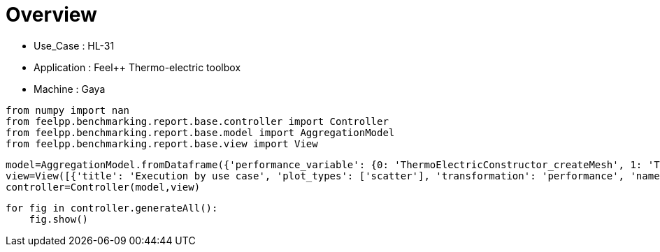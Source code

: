 = Overview
:page-plotly: true
:page-jupyter: true
:page-tags: toolbox, catalog
:parent-catalogs: HL_31-feelpp_toolbox_thermoelectric-gaya
:description: 
:page-illustration: ROOT:overview.png
:revdate: 

    - Use_Case : HL-31
    - Application : Feel++ Thermo-electric toolbox
    - Machine : Gaya

[%dynamic%close%hide_code,python]
----
from numpy import nan
from feelpp.benchmarking.report.base.controller import Controller
from feelpp.benchmarking.report.base.model import AggregationModel
from feelpp.benchmarking.report.base.view import View
----

[%dynamic%close%hide_code,python]
----
model=AggregationModel.fromDataframe({'performance_variable': {0: 'ThermoElectricConstructor_createMesh', 1: 'ThermoElectricConstructor_createExporters', 2: 'ThermoElectricConstructor_init', 3: 'ThermoElectricPostProcessing_exportResults', 4: 'ThermoElectricSolve_solve', 5: 'ThermoElectricConstructor_createMesh', 6: 'ThermoElectricConstructor_createExporters', 7: 'ThermoElectricConstructor_init', 8: 'ThermoElectricPostProcessing_exportResults', 9: 'ThermoElectricSolve_solve', 10: 'ThermoElectricConstructor_createMesh', 11: 'ThermoElectricConstructor_createExporters', 12: 'ThermoElectricConstructor_init', 13: 'ThermoElectricPostProcessing_exportResults', 14: 'ThermoElectricSolve_solve', 15: 'ThermoElectricConstructor_createMesh', 16: 'ThermoElectricConstructor_createExporters', 17: 'ThermoElectricConstructor_init', 18: 'ThermoElectricPostProcessing_exportResults', 19: 'ThermoElectricSolve_solve', 20: 'ThermoElectricConstructor_createMesh', 21: 'ThermoElectricConstructor_createExporters', 22: 'ThermoElectricConstructor_init', 23: 'ThermoElectricPostProcessing_exportResults', 24: 'ThermoElectricSolve_solve', 25: 'ThermoElectricConstructor_createMesh', 26: 'ThermoElectricConstructor_createExporters', 27: 'ThermoElectricConstructor_init', 28: 'ThermoElectricPostProcessing_exportResults', 29: 'ThermoElectricSolve_solve', 30: 'ThermoElectricConstructor_createMesh', 31: 'ThermoElectricConstructor_createExporters', 32: 'ThermoElectricConstructor_init', 33: 'ThermoElectricPostProcessing_exportResults', 34: 'ThermoElectricSolve_solve'}, 'value': {0: 9.3436622, 1: 0.000478431, 2: 28.38023, 3: 0.094644729, 4: 102.6245, 5: 6.36808929, 6: 0.000722079, 7: 17.5549475, 8: 0.084252727, 9: 5.31183259, 10: 39.6654193, 11: 0.000425199, 12: 185.605978, 13: 0.140781614, 14: 92.4004072, 15: 54.6846271, 16: 0.000256502, 17: 215.052461, 18: 0.139978666, 19: 84.8133234, 20: 101.708553, 21: 0.000287831, 22: 300.279871, 23: 0.107377305, 24: 53.1284321, 25: 184.886085, 26: 0.000208862, 27: 390.637816, 28: 0.050859164, 29: 47.7352248, 30: 307.501362, 31: 0.00023367, 32: 502.336654, 33: 0.035428615, 34: 67.5227991}, 'unit': {0: 's', 1: 's', 2: 's', 3: 's', 4: 's', 5: 's', 6: 's', 7: 's', 8: 's', 9: 's', 10: 's', 11: 's', 12: 's', 13: 's', 14: 's', 15: 's', 16: 's', 17: 's', 18: 's', 19: 's', 20: 's', 21: 's', 22: 's', 23: 's', 24: 's', 25: 's', 26: 's', 27: 's', 28: 's', 29: 's', 30: 's', 31: 's', 32: 's', 33: 's', 34: 's'}, 'reference': {0: nan, 1: nan, 2: nan, 3: nan, 4: nan, 5: nan, 6: nan, 7: nan, 8: nan, 9: nan, 10: nan, 11: nan, 12: nan, 13: nan, 14: nan, 15: nan, 16: nan, 17: nan, 18: nan, 19: nan, 20: nan, 21: nan, 22: nan, 23: nan, 24: nan, 25: nan, 26: nan, 27: nan, 28: nan, 29: nan, 30: nan, 31: nan, 32: nan, 33: nan, 34: nan}, 'thres_lower': {0: nan, 1: nan, 2: nan, 3: nan, 4: nan, 5: nan, 6: nan, 7: nan, 8: nan, 9: nan, 10: nan, 11: nan, 12: nan, 13: nan, 14: nan, 15: nan, 16: nan, 17: nan, 18: nan, 19: nan, 20: nan, 21: nan, 22: nan, 23: nan, 24: nan, 25: nan, 26: nan, 27: nan, 28: nan, 29: nan, 30: nan, 31: nan, 32: nan, 33: nan, 34: nan}, 'thres_upper': {0: nan, 1: nan, 2: nan, 3: nan, 4: nan, 5: nan, 6: nan, 7: nan, 8: nan, 9: nan, 10: nan, 11: nan, 12: nan, 13: nan, 14: nan, 15: nan, 16: nan, 17: nan, 18: nan, 19: nan, 20: nan, 21: nan, 22: nan, 23: nan, 24: nan, 25: nan, 26: nan, 27: nan, 28: nan, 29: nan, 30: nan, 31: nan, 32: nan, 33: nan, 34: nan}, 'status': {0: nan, 1: nan, 2: nan, 3: nan, 4: nan, 5: nan, 6: nan, 7: nan, 8: nan, 9: nan, 10: nan, 11: nan, 12: nan, 13: nan, 14: nan, 15: nan, 16: nan, 17: nan, 18: nan, 19: nan, 20: nan, 21: nan, 22: nan, 23: nan, 24: nan, 25: nan, 26: nan, 27: nan, 28: nan, 29: nan, 30: nan, 31: nan, 32: nan, 33: nan, 34: nan}, 'absolute_error': {0: nan, 1: nan, 2: nan, 3: nan, 4: nan, 5: nan, 6: nan, 7: nan, 8: nan, 9: nan, 10: nan, 11: nan, 12: nan, 13: nan, 14: nan, 15: nan, 16: nan, 17: nan, 18: nan, 19: nan, 20: nan, 21: nan, 22: nan, 23: nan, 24: nan, 25: nan, 26: nan, 27: nan, 28: nan, 29: nan, 30: nan, 31: nan, 32: nan, 33: nan, 34: nan}, 'testcase_time_run': {0: 208.95432329177856, 1: 208.95432329177856, 2: 208.95432329177856, 3: 208.95432329177856, 4: 208.95432329177856, 5: 31.151336908340454, 6: 31.151336908340454, 7: 31.151336908340454, 8: 31.151336908340454, 9: 31.151336908340454, 10: 315.96591329574585, 11: 315.96591329574585, 12: 315.96591329574585, 13: 315.96591329574585, 14: 315.96591329574585, 15: 331.4851188659668, 16: 331.4851188659668, 17: 331.4851188659668, 18: 331.4851188659668, 19: 331.4851188659668, 20: 391.58780097961426, 21: 391.58780097961426, 22: 391.58780097961426, 23: 391.58780097961426, 24: 391.58780097961426, 25: 479.58514881134033, 26: 479.58514881134033, 27: 479.58514881134033, 28: 479.58514881134033, 29: 479.58514881134033, 30: 626.0803143978119, 31: 626.0803143978119, 32: 626.0803143978119, 33: 626.0803143978119, 34: 626.0803143978119}, 'nb_tasks': {0: 256, 1: 256, 2: 256, 3: 256, 4: 256, 5: 128, 6: 128, 7: 128, 8: 128, 9: 128, 10: 64, 11: 64, 12: 64, 13: 64, 14: 64, 15: 32, 16: 32, 17: 32, 18: 32, 19: 32, 20: 16, 21: 16, 22: 16, 23: 16, 24: 16, 25: 8, 26: 8, 27: 8, 28: 8, 29: 8, 30: 4, 31: 4, 32: 4, 33: 4, 34: 4}, 'date': {0: '2024-10-21T11:14:05+0200', 1: '2024-10-21T11:14:05+0200', 2: '2024-10-21T11:14:05+0200', 3: '2024-10-21T11:14:05+0200', 4: '2024-10-21T11:14:05+0200', 5: '2024-10-21T11:14:05+0200', 6: '2024-10-21T11:14:05+0200', 7: '2024-10-21T11:14:05+0200', 8: '2024-10-21T11:14:05+0200', 9: '2024-10-21T11:14:05+0200', 10: '2024-10-21T11:14:05+0200', 11: '2024-10-21T11:14:05+0200', 12: '2024-10-21T11:14:05+0200', 13: '2024-10-21T11:14:05+0200', 14: '2024-10-21T11:14:05+0200', 15: '2024-10-21T11:14:05+0200', 16: '2024-10-21T11:14:05+0200', 17: '2024-10-21T11:14:05+0200', 18: '2024-10-21T11:14:05+0200', 19: '2024-10-21T11:14:05+0200', 20: '2024-10-21T11:14:05+0200', 21: '2024-10-21T11:14:05+0200', 22: '2024-10-21T11:14:05+0200', 23: '2024-10-21T11:14:05+0200', 24: '2024-10-21T11:14:05+0200', 25: '2024-10-21T11:14:05+0200', 26: '2024-10-21T11:14:05+0200', 27: '2024-10-21T11:14:05+0200', 28: '2024-10-21T11:14:05+0200', 29: '2024-10-21T11:14:05+0200', 30: '2024-10-21T11:14:05+0200', 31: '2024-10-21T11:14:05+0200', 32: '2024-10-21T11:14:05+0200', 33: '2024-10-21T11:14:05+0200', 34: '2024-10-21T11:14:05+0200'}})
view=View([{'title': 'Execution by use case', 'plot_types': ['scatter'], 'transformation': 'performance', 'names': ['performance'], 'xaxis': {'parameter': 'date', 'label': 'Date'}, 'secondary_axis': {'parameter': 'hsize', 'label': 'h size'}, 'color_axis': {'parameter': 'nb_tasks', 'label': 'Tasks'}, 'yaxis': {'label': 'Execution time (s)'}, 'aggregations': [{'column': 'performance_variable', 'agg': 'sum'}], 'variables': ['ThermoElectricConstructor_init', 'ThermoElectricPostProcessing_exportResults', 'ThermoElectricSolve_solve']}])
controller=Controller(model,view)
----

[%dynamic%open%hide_code,python]
----
for fig in controller.generateAll():
    fig.show()
----

++++
<style>
details>.title::before, details>.title::after {
    visibility: hidden;
}
details>.content>.dynamic-py-result>.content>pre {
    max-height: 100%;
    padding: 0;
    margin:16px;
    background-color: white;
    line-height:0;
}
</style>
++++